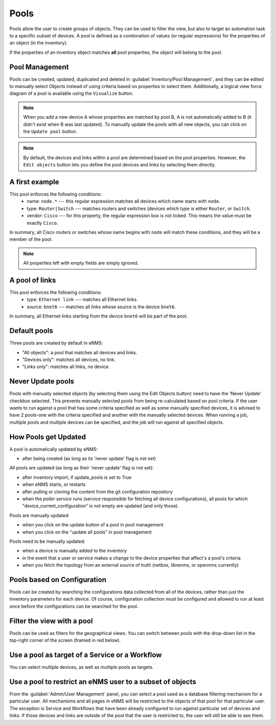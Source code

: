 ============
Pools
============

Pools allow the user to create groups of objects. They can be used to filter the view, but also to target an automation task to a specific subset of devices.
A pool is defined as a combination of values (or regular expressions) for the properties of an object (in the inventory). 

If the properties of an inventory object matches **all** pool properties, the object will belong to the pool.

Pool Management
---------------

Pools can be created, updated, duplicated and deleted in :guilabel:`Inventory/Pool Management`, and they can be
edited to manually select Objects instead of using criteria based on properties to select them. Additionally, a logical
view force diagram of a pool is available using the ``Visualize`` button.

.. image:: /_static/inventory/pools/pool_management.png
   :alt: Pool Management
   :align: center

.. note:: When you add a new device A whose properties are matched by pool B, A is not automatically added to B (it didn't exist when B was last updated). To manually update the pools with all new objects, you can click on the ``Update pool`` button.
.. note:: By default, the devices and links within a pool are determined based on the pool properties. However, the ``Edit objects`` button lets you define the pool devices and links by selecting them directly.

A first example
---------------

.. image:: /_static/inventory/pools/device_filtering.png
   :alt: Device Filtering
   :align: center

This pool enforces the following conditions:
 * name: ``node.*`` --- this regular expression matches all devices which name starts with ``node``.
 * type: ``Router|Switch`` --- matches routers and switches (devices which type is either ``Router``, or ``Switch``.
 * vendor: ``Cisco`` --- for this property, the regular expression box is not ticked. This means the value must be exactly ``Cisco``.

In summary, all Cisco routers or switches whose name begins with ``node`` will match these conditions, and they will be a member of the pool.

.. note:: All properties left with empty fields are simply ignored.

A pool of links
---------------

.. image:: /_static/inventory/pools/link_filtering.png
   :alt: Link filtering
   :align: center

This pool enforces the following conditions:
 * type: ``Ethernet link`` --- matches all Ethernet links.
 * source: ``bnet6`` --- matches all links whose source is the device ``bnet6``.

In summary, all Ethernet links starting from the device ``bnet6`` will be part of the pool.

Default pools
-------------

Three pools are created by default in eNMS:

- "All objects": a pool that matches all devices and links.
- "Devices only": matches all devices, no link.
- "Links only": matches all links, no device.

Never Update pools
------------------

Pools with manually selected objects (by selecting them using the Edit Objects button) need to have the 'Never Update' checkbox
selected. This prevents manually selected pools from being re-calculated based on pool criteria.  If the user wants to run against
a pool that has some criteria specified as well as some manually specified devices, it is advised to have 2 pools-one with the criteria
specified and another with the manually selected devices.  When running a job, multiple pools and multiple devices can be specified, and
the job will run against all specified objects.

How Pools get Updated
---------------------

A pool is automatically updated by eNMS:

- after being created (as long as its 'never update' flag is not set)

All pools are updated (as long as their 'never update' flag is not set):

- after inventory import, if update_pools is set to True
- when eNMS starts, or restarts
- after pulling or cloning the content from the git configuration repository
- when the `poller service` runs (service responsible for fetching all device configurations), all pools for which "device_current_configuration" is not empty are updated (and only those).


Pools are manually updated:

- when you click on the update button of a pool in pool management
- when you click on the "update all pools" in pool management

Pools need to be manually updated:

- when a device is manually added to the inventory
- in the event that a user or service makes a change to the device properties that affect's a pool's criteria
- when you fetch the topology from an external source of truth (netbox, librenms, or opennms currently)

Pools based on Configuration
----------------------------

Pools can be created by searching the configurations data collected from all of the devices, rather than just the Inventory parameters
for each device. Of course, configuration collection must be configured and allowed to run at least once before the configurations can
be searched for the pool.

Filter the view with a pool
---------------------------

Pools can be used as filters for the geographical views.  You can switch between pools with the drop-down list in the
top-right corner of the screen (framed in red below).

.. image:: /_static/inventory/pools/view_filter.png
   :alt: Apply a filter to the view
   :align: center

Use a pool as target of a Service or a Workflow
-----------------------------------------------

You can select multiple devices, as well as multiple pools as targets.

.. image:: /_static/inventory/pools/target_pool.png
   :alt: Use a pool as a target
   :align: center

Use a pool to restrict an eNMS user to a subset of objects
----------------------------------------------------------

From the :guilabel:`Admin/User Management` panel, you can select a pool used as a database filtering mechanism for a particular user.
All mechanisms and all pages in eNMS will be restricted to the objects of that pool for that particular user. The exception is Service and Workflows
that have been already configured to run against particular set of devices and links. If those devices and links are outside of the pool that the user is restricted to, the user will still be able to see them.
